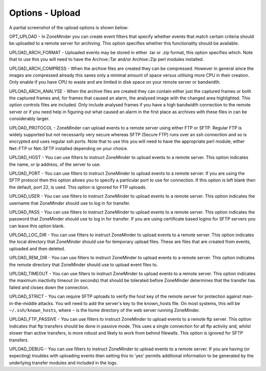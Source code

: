 Options - Upload
----------------

A partial screenshot of the upload options is shown below:

.. image:: images/Options_upload.png

OPT_UPLOAD - In ZoneMinder you can create event filters that specify whether events that match certain criteria should be uploaded to a remote server for archiving. This option specifies whether this functionality should be available.

UPLOAD_ARCH_FORMAT - Uploaded events may be stored in either .tar or .zip format, this option specifies which. Note that to use this you will need to have the Archive::Tar and/or Archive::Zip perl modules installed.

UPLOAD_ARCH_COMPRESS - When the archive files are created they can be compressed. However in general since the images are compressed already this saves only a minimal amount of space versus utilising more CPU in their creation. Only enable if you have CPU to waste and are limited in disk space on your remote server or bandwidth.

UPLOAD_ARCH_ANALYSE - When the archive files are created they can contain either just the captured frames or both the captured frames and, for frames that caused an alarm, the analysed image with the changed area highlighted. This option controls files are included. Only include analysed frames if you have a high bandwidth connection to the remote server or if you need help in figuring out what caused an alarm in the first place as archives with these files in can be considerably larger.

UPLOAD_PROTOCOL - ZoneMinder can upload events to a remote server using either FTP or SFTP. Regular FTP is widely supported but not necessarily very secure whereas SFTP (Secure FTP) runs over an ssh connection and so is encrypted and uses regular ssh ports. Note that to use this you will need to have the appropriate perl module, either Net::FTP or Net::SFTP installed depending on your choice.

UPLOAD_HOST - You can use filters to instruct ZoneMinder to upload events to a remote server. This option indicates the name, or ip address, of the server to use.

UPLOAD_PORT - You can use filters to instruct ZoneMinder to upload events to a remote server. If you are using the SFTP protocol then this option allows you to specify a particular port to use for connection. If this option is left blank then the default, port 22, is used. This option is ignored for FTP uploads.

UPLOAD_USER - You can use filters to instruct ZoneMinder to upload events to a remote server. This option indicates the username that ZoneMinder should use to log in for transfer.

UPLOAD_PASS - You can use filters to instruct ZoneMinder to upload events to a remote server. This option indicates the password that ZoneMinder should use to log in for transfer. If you are using certificate based logins for SFTP servers you can leave this option blank.

UPLOAD_LOC_DIR - You can use filters to instruct ZoneMinder to upload events to a remote server. This option indicates the local directory that ZoneMinder should use for temporary upload files. These are files that are created from events, uploaded and then deleted.

UPLOAD_REM_DIR - You can use filters to instruct ZoneMinder to upload events to a remote server. This option indicates the remote directory that ZoneMinder should use to upload event files to.

UPLOAD_TIMEOUT - You can use filters to instruct ZoneMinder to upload events to a remote server. This option indicates the maximum inactivity timeout (in seconds) that should be tolerated before ZoneMinder determines that the transfer has failed and closes down the connection.

UPLOAD_STRICT - You can require SFTP uploads to verify the host key of the remote server for protection against man-in-the-middle attacks. You will need to add the server's key to the known_hosts file. On most systems, this will be ``~/.ssh/known_hosts``, where ``~`` is the home directory of the web server running ZoneMinder.

UPLOAD_FTP_PASSIVE - You can use filters to instruct ZoneMinder to upload events to a remote ftp server. This option indicates that ftp transfers should be done in passive mode. This uses a single connection for all ftp activity and, whilst slower than active transfers, is more robust and likely to work from behind filewalls. This option is ignored for SFTP transfers.

UPLOAD_DEBUG - You can use filters to instruct ZoneMinder to upload events to a remote server. If you are having (or expecting) troubles with uploading events then setting this to 'yes' permits additional information to be generated by the underlying transfer modules and included in the logs.
